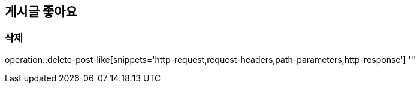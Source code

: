 == 게시글 좋아요

=== 삭제

operation::delete-post-like[snippets='http-request,request-headers,path-parameters,http-response']
'''

